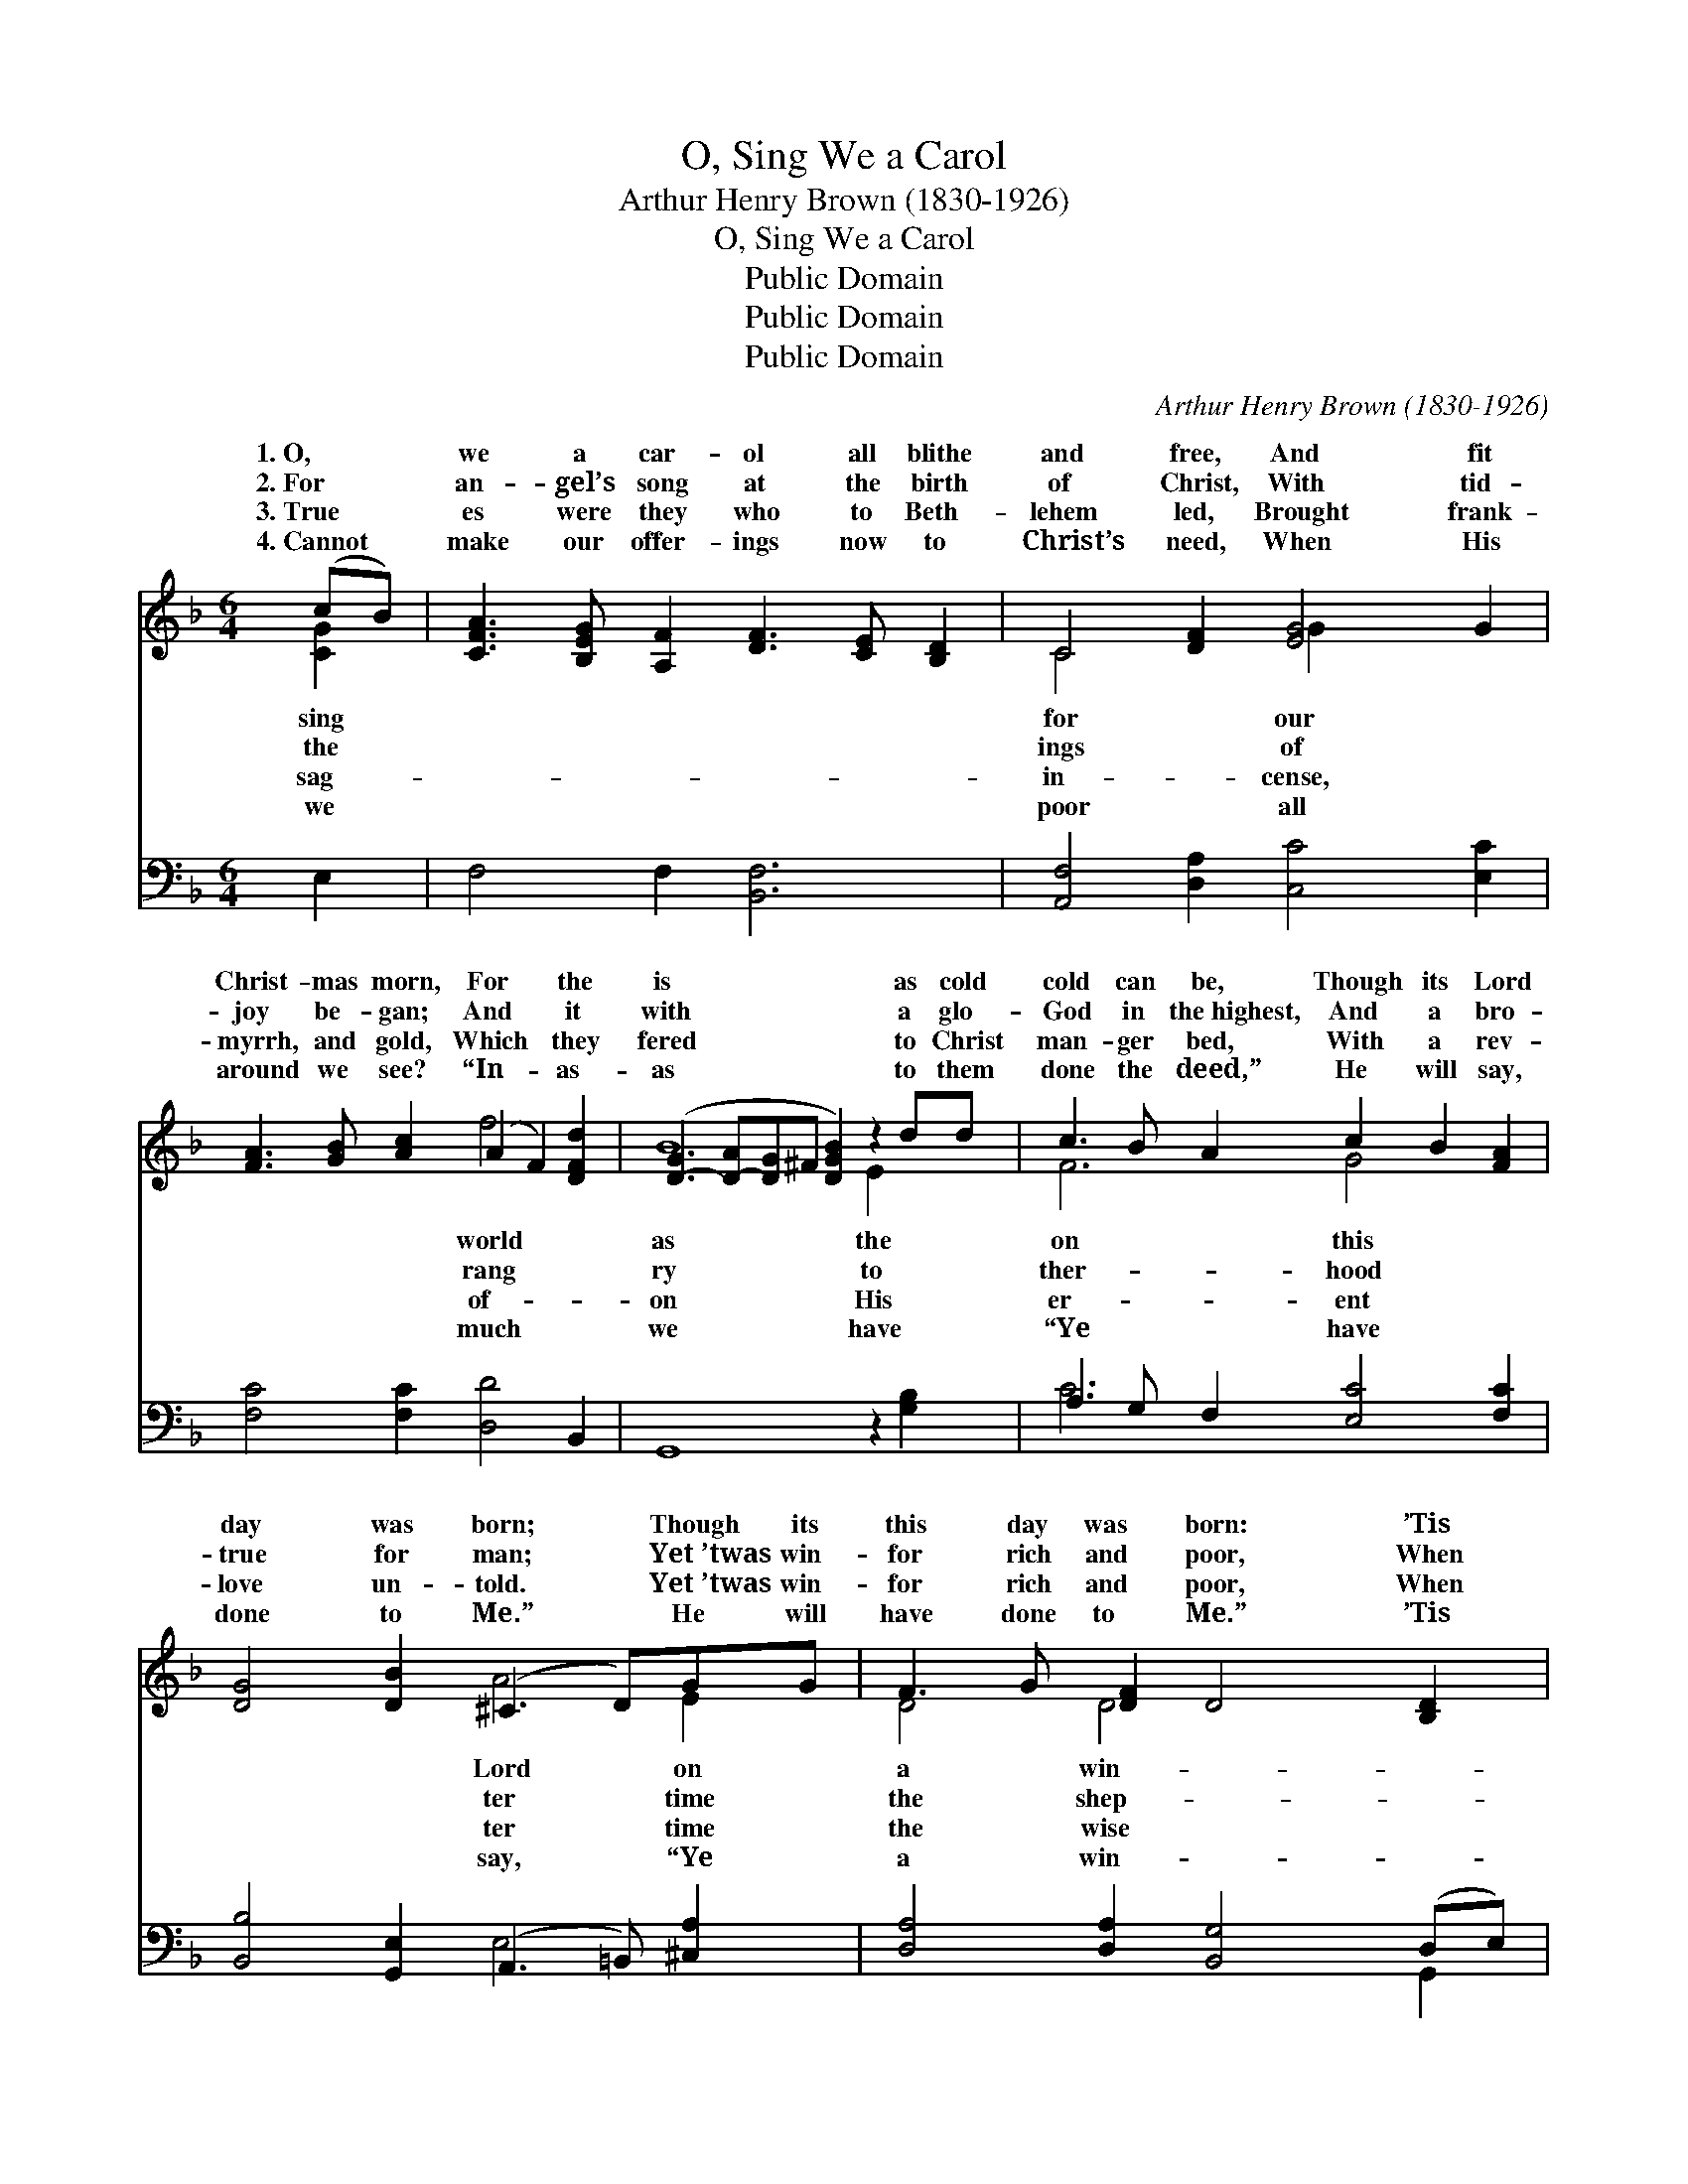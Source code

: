 X:1
T:O, Sing We a Carol
T:Arthur Henry Brown (1830-1926)
T:O, Sing We a Carol
T:Public Domain
T:Public Domain
T:Public Domain
C:Arthur Henry Brown (1830-1926)
Z:Public Domain
%%score ( 1 2 ) ( 3 4 )
L:1/8
M:6/4
K:F
V:1 treble 
V:2 treble 
V:3 bass 
V:4 bass 
V:1
 (cB) | [CFA]3 [B,EG] [A,F]2 [DF]3 [CE] [B,D]2 | C4 [DF]2 [EG]4 G2 | %3
w: 1.~O, *|we a car- ol all blithe|and free, And fit|
w: 2.~For *|an- gel’s song at the birth|of Christ, With tid-|
w: 3.~True *|es were they who to Beth-|lehem led, Brought frank-|
w: 4.~Cannot *|make our offer- ings now to|Christ’s need, When His|
 [FA]3 [GB] [Ac]2 (A2 F2) [DFd]2 | ([D-G]3 [D-A][D-G]^F [DGB]2) z2 dd | c3 B A2 c2 B2 [FA]2 | %6
w: Christ- mas morn, For * the|is * * * * as cold|cold can be, Though its Lord|
w: joy be- gan; And * it|with * * * * a glo-|God in the~highest, And a bro-|
w: myrrh, and gold, Which * they|fered * * * * to Christ|man- ger bed, With a rev-|
w: around we see? “In- * as-|as * * * * to them|done the deed,” He will say,|
 [DG]4 [DB]2 (^C3 D)GG | F3 G [DF]2 D4 [B,D]2 | [A,D]6- [A,D]4 AA | =B2 c2 d2 [G-e]4 GF | %10
w: day was born; * Though its|this day was born: ’Tis|try * time for|rich and poor, And * who|
w: true for man; * Yet~’twas win-|for rich and poor, When|herds * came to|sta- ble door. Yet * ’twas|
w: love un- told. * Yet~’twas win-|for rich and poor, When|men * knelt at|sta- ble door. Yet * ’twas|
w: done to Me.” * He will|have done to Me.” ’Tis|try * time for|rich and poor, And * who|
 (E4- F2 [Ec]2) z2 ee | (f2 e2) [Fd]2 (c2 B2) AA | [FA]4 [DF]2 [^CE]4 [=C^F]2 | G3 A B2 [Gc]4 dd | %14
w: driv’n * * from a|door? * * * * * *|||
w: time * * for the|poor, * ’Tis * * a win-|the rich and poor,|And who should be driv- en|
w: time * * for the|poor, * * * * * *|||
w: driv’n * * from a|door? * * * * * *|||
 [GB]4 (D_E) [DG]4 ||"^Refrain" [Gd][Ge] | (f2 e2) [Fd]2 (c2 B2) [FA][FA] | %17
w: |||
w: Christ- ian’s * door?|who should|be * driv’n from * a Christ-|
w: |||
w: |||
 [FB]4 [Fd]2 [EG]4 [Fc]2 | [Fd]3 [Fc] [FB]2 G2 C2 [FA][FA] | [FG]4 [EB]2 [FA]4 [CF]2 | %20
w: |||
w: |||
w: |||
w: |||
 [FB]3 [Fc] [Fd]2 [Fc]4 [FA][FA] | [FG]4 [EG]2 F4 |] %22
w: ||
w: ||
w: ||
w: ||
V:2
 [CG]2 | x12 | C4 x2 G2 x4 | x6 f4 x2 | B8 E2 x2 | F6 G4 x2 | x6 A4 E2 | D4 D4 x4 | x10 [D^F]2 | %9
w: sing||for our|world|as the|on this|Lord on|a win-|the|
w: the||ings of|rang|ry to|ther- hood|ter time|the shep-|the|
w: sag-||in- cense,|of-|on His|er- ent|ter time|the wise|the|
w: we||poor all|much|we have|“Ye have|say, “Ye|a win-|the|
 G6 x2 d2 x2 | c6- G2 x4 | F4 G4 F2 x2 | x12 | D6 x ^F2 x3 | x4 G2 x4 || x2 | F4 G4 x4 | x12 | %18
w: should be|Christ- ian’s||||||||
w: win- ter|rich and|try time for||from a|And||ian’s door?||
w: win- ter|rich and||||||||
w: should be|Christ- ian’s||||||||
 x6 c4 x2 | x12 | x12 | x6 F4 |] %22
w: ||||
w: ||||
w: ||||
w: ||||
V:3
 E,2 | F,4 F,2 [B,,F,]6 | [A,,F,]4 [D,A,]2 [C,C]4 [E,C]2 | [F,C]4 [F,C]2 [D,D]4 B,,2 | %4
 G,,8 z2 [G,B,]2 | A,3 G, F,2 [E,C]4 [F,C]2 | [B,,B,]4 [G,,E,]2 (A,,3 =B,,) [^C,A,]2 | %7
 [D,A,]4 [D,A,]2 [B,,G,]4 (D,E,) | (^F,4 G,2 [D,F,]4) D,2 | D2 C2 =B,2 (E,2 F,2) [G,B,]2 | %10
 (C4 A,2 G,2) z2 [B,C]2 | [A,C]4 B,2 [E,G,]4 [F,C]2 | [D,D]4 (A,^G,) [A,,A,]4 [A,,A,]2 | %13
 [B,,G,]3 [A,,^F,] [G,,G,]2 [_E,G,]4 [D,A,]2 | [G,B,]4 (B,C) [G,,B,]4 || [G,B,][G,B,] | %16
 [A,C]4 [B,D]2 (G,2 C2) [F,C][F,C] | [D,B,]4 [B,,G,]2 [C,C]4 [A,,C]2 | %18
 [B,,B,]3 [B,,A,] [D,B,]2 [E,G,]4 [F,A,][F,A,] | [B,,D]4 [C,G,]2 [D,F,]4 [_E,A,]2 | %20
 [D,B,]3 [C,A,] [B,,B,]2 [A,,C]4 [D,D][D,D] | [B,,D]4 (CB,) [F,,F,A,]4 |] %22
V:4
 x2 | x12 | x12 | x12 | x12 | C6 x6 | x6 E,4 x2 | x10 G,,2 | D,6- x6 | G,6 C4 x2 | C,8 x4 | %11
 x4 B,2 x6 | x4 D,2 x6 | x12 | x4 G,,2 x4 || x2 | x6 E,4 x2 | x12 | x12 | x12 | x12 | x4 C,2 x4 |] %22

